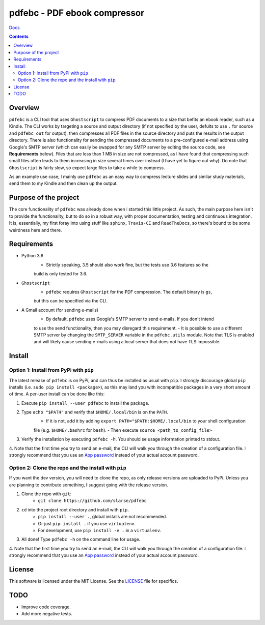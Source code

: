 pdfebc - PDF ebook compressor
*****************************

`Docs`_

.. image:: https://badge.fury.io/py/pdfebc.svg
    :target: https://badge.fury.io/py/pdfebc
    :alt: PyPi Version
.. image:: https://travis-ci.org/slarse/pdfebc.svg?branch=master
    :target: https://travis-ci.org/slarse/pdfebc
    :alt: Build Status
.. image:: https://codecov.io/gh/slarse/pdfebc/branch/master/graph/badge.svg
    :target: https://codecov.io/gh/slarse/pdfebc
    :alt: Code Coverage
.. image:: https://readthedocs.org/projects/pdfebc/badge/?version=latest
    :target: http://pdfebc.readthedocs.io/en/latest/?badge=latest
    :alt: Documentation Status

.. contents::

Overview
========
``pdfebc`` is a CLI tool that uses ``Ghostscript`` to compress PDF documents to a size that befits 
an ebook reader, such as a Kindle. The CLI works by targeting a source and output directory (if 
not specified by the user, defults to use ``.`` for source and ``pdfebc_out`` for output), then 
compresses all PDF files in the source directory and puts the results in the output directory. 
There is also functionality for sending the compressed documents to a pre-configured e-mail 
address using Google's SMTP server (which can easily be swapped for any SMTP server by editing 
the source code, see **Requirements** below). Files that are less than 1 MB in size are not 
compressed, as I have found that compressing such small files often leads to them increasing 
in size several times over instead (I have yet to figure out why). Do note that ``Ghostscript`` 
is fairly slow, so expect large files to take a while to compress.

As an example use case, I mainly use ``pdfebc`` as an easy way to compress lecture slides and 
similar study materials, send them to my Kindle and then clean up the output.

Purpose of the project
======================
The core functionality of ``pdfebc`` was already done when I started this little project. As 
such, the main purpose here isn't to provide the functionality, but to do so in a robust way, 
with proper documentation, testing and continuous integration. It is, essentially, my first 
foray into using stuff like ``sphinx``, ``Travis-CI`` and ``ReadTheDocs``, so there's bound to be 
some weirdness here and there.

Requirements
============
* Python 3.6
    - Strictly speaking, 3.5 should also work fine, but the tests use 3.6 features so the
    build is only tested for 3.6.
* ``Ghostscript``
    - ``pdfebc`` requires ``Ghostscript`` for the PDF compression. The default binary is ``gs``,
    but this can be specified via the CLI.
* A Gmail account (for sending e-mails)
    - By default, ``pdfebc`` uses Google's SMTP server to send e-mails. If you don't intend
    to use the send functionality, then you may disregard this requirement.
    - It is possible to use a different SMTP server by changing the ``SMTP_SERVER`` variable in the
    ``pdfebc.utils`` module. Note that TLS is enabled and will likely cause sending e-mails
    using a local server that does not have TLS impossible.

Install
=======
Option 1: Install from PyPi with ``pip``
----------------------------------------
The latest release of ``pdfebc`` is on PyPi, and can thus be installed as usual with ``pip``.
I strongly discourage global ``pip`` installs (i.e. ``sudo pip install <package>``), as this
may land you with incompatible packages in a very short amount of time. A per-user install
can be done like this:

1. Execute ``pip install --user pdfebc`` to install the package.
2. Type ``echo "$PATH"`` and verify that ``$HOME/.local/bin`` is on the ``PATH``.
    - If it is not, add it by adding ``export PATH="$PATH:$HOME/.local/bin`` to your shell configuration
    file (e.g. ``$HOME/.bashrc`` for ``bash``).
    - Then execute ``source <path_to_config_file>``
3. Verify the installation by executing ``pdfebc -h``. You should se usage information printed to stdout.
4. Note that the first time you try to send an e-mail, the CLI will walk you through the creation
of a configuration file. I strongly recommend that you use an `App password`_ instead of your actual 
account password.

Option 2: Clone the repo and the install with ``pip``
-----------------------------------------------------
If you want the dev version, you will need to clone the repo, as only release versions are uploaded
to PyPi. Unless you are planning to contribute something, I suggest going with the release version.

1. Clone the repo with ``git``:
    - ``git clone https://github.com/slarse/pdfebc``
2. ``cd`` into the project root directory and install with ``pip``.
    - ``pip install --user .``, global installs are not recommended.
    - Or just ``pip install .`` if you use ``virtualenv``.
    - For development, use ``pip install -e .`` in a ``virtualenv``.
3. All done! Type ``pdfebc -h`` on the command line for usage.
4. Note that the first time you try to send an e-mail, the CLI will walk you through the creation
of a configuration file. I strongly recommend that you use an `App password`_ instead of your actual 
account password.

License
=======
This software is licensed under the MIT License. See the `LICENSE`_ file for specifics.

TODO
====
* Improve code coverage.
* Add more negative tests.

.. _Docs: http://pdfebc.readthedocs.io/en/latest/
.. _App password: https://support.google.com/accounts/answer/185833?hl=en
.. _LICENSE: LICENSE
